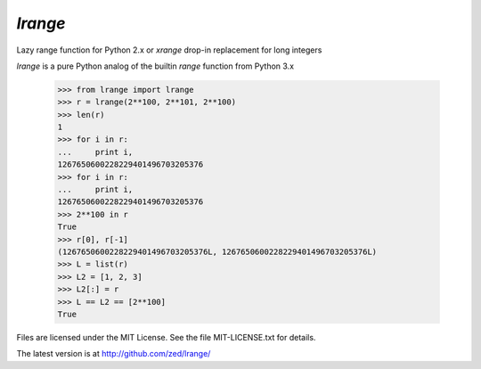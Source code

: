 `lrange`
========

Lazy range function for Python 2.x or `xrange` drop-in replacement for
long integers

`lrange` is a pure Python analog of the builtin `range` function from
Python 3.x

    >>> from lrange import lrange
    >>> r = lrange(2**100, 2**101, 2**100)
    >>> len(r)
    1
    >>> for i in r:
    ...     print i,
    1267650600228229401496703205376
    >>> for i in r:
    ...     print i,
    1267650600228229401496703205376
    >>> 2**100 in r
    True
    >>> r[0], r[-1]
    (1267650600228229401496703205376L, 1267650600228229401496703205376L)
    >>> L = list(r)
    >>> L2 = [1, 2, 3]
    >>> L2[:] = r
    >>> L == L2 == [2**100]
    True

Files are licensed under the MIT License. See the file MIT-LICENSE.txt
for details.

The latest version is at http://github.com/zed/lrange/
